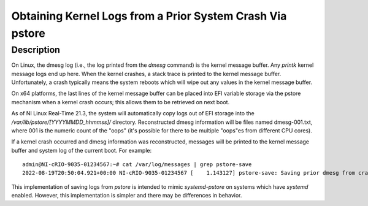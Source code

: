 ==========================================================
Obtaining Kernel Logs from a Prior System Crash Via pstore
==========================================================

Description
============
On Linux, the dmesg log (i.e., the log printed from the `dmesg` command) is the kernel message buffer. Any `printk` kernel message logs end up here. \
When the kernel crashes, a stack trace is printed to the kernel message buffer. Unfortunately, a crash typically means the system reboots which will \
wipe out any values in the kernel message buffer.

On x64 platforms, the last lines of the kernel message buffer can be placed into EFI variable storage via the pstore mechanism when a kernel crash occurs; this allows them to be retrieved on next boot.

As of NI Linux Real-Time 21.3, the system will automatically copy logs out of EFI storage into the `/var/lib/pstore/[YYYYMMDD_hhmmss]/` directory. \
Reconstructed dmesg information will be files named dmesg-001.txt, where 001 is the numeric count of the "oops" (it's possible for there to be multiple \
"oops"es from different CPU cores).

If a kernel crash occurred and dmesg information was reconstructed, messages will be printed to the kernel message buffer and system log of the \
current boot. For example: 

::

    admin@NI-cRIO-9035-01234567:~# cat /var/log/messages | grep pstore-save
    2022-08-19T20:50:04.921+00:00 NI-cRIO-9035-01234567 [    1.143127] pstore-save: Saving prior dmesg from crash to /var/lib/pstore/20220819_204926

This implementation of saving logs from `pstore` is intended to mimic `systemd-pstore` on systems which have `systemd` enabled. However, this implementation is simpler \
and there may be differences in behavior.

